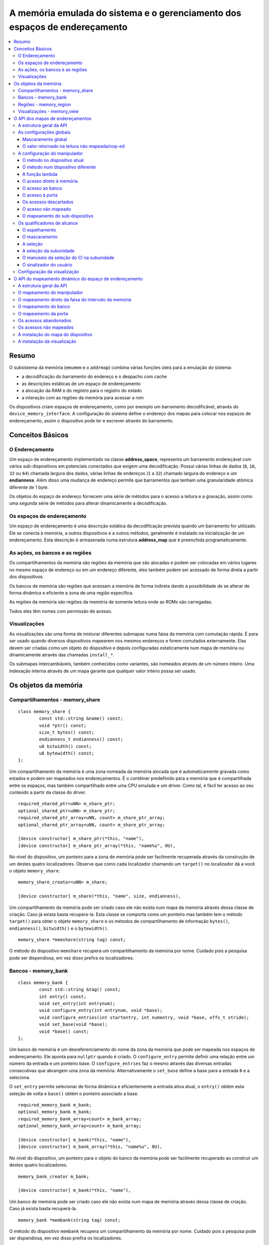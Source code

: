.. raw:: latex

	\clearpage

A memória emulada do sistema e o gerenciamento dos espaços de endereçamento
===========================================================================

.. contents:: :local:

Resumo
------

O subsistema da memória (``emumem`` e o ``addrmap``) combina várias
funções úteis para a emulação do sistema:

* a decodificação do barramento do endereço e o despacho com cache
* as descrições estáticas de um espaço de endereçamento
* a alocação da RAM e do registro para o registro do estado
* a interação com as regiões da memória para acessar a rom

Os dispositivos criam espaços de endereçamento, como por exemplo um
barramento decodificável, através do ``device_memory_interface``.  A
configuração do sistema define o endereço dos mapas para colocar nos
espaços de endereçamento, assim o dispositivo pode ler e escrever
através do barramento.

Conceitos Básicos
-----------------

O Endereçamento
~~~~~~~~~~~~~~~

Um espaço de endereçamento implementado na classe **address_space**,
representa um barramento endereçável com vários sub-dispositivos em
potenciais conectados que exigem uma decodificação. Possui várias linhas
de dados (``8``, ``16``, ``32`` ou ``64``) chamada largura dos dados,
várias linhas de endereços (``1`` a ``32``) chamado largura do endereço
e um **endianness**. Além disso uma mudança de endereço permite que
barramentos que tenham uma granularidade atômica diferente de 1 byte.

Os objetos do espaço de endereço fornecem uma série de métodos para o
acesso a leitura e a gravação, assim como uma segunda série de métodos
para alterar dinamicamente a decodificação.


Os espaços de endereçamento
~~~~~~~~~~~~~~~~~~~~~~~~~~~

Um espaço de endereçamento é uma descrição estática da decodificação
prevista quando um barramento for utilizado. Ele se conecta à memória,
a outros dispositivos e a outros métodos, geralmente é instalado na
inicialização de um endereçamento. Esta descrição é armazenada numa
estrutura **address_map** que é preenchida programaticamente.


As ações, os bancos e as regiões
~~~~~~~~~~~~~~~~~~~~~~~~~~~~~~~~

Os compartilhamentos da memória são regiões da memória que são alocadas
e podem ser colocadas em vários lugares no mesmo espaço de endereço ou
em um endereço diferente, eles também podem ser acessado de forma direta
a partir dos dispositivos.

Os bancos de memória são regiões que acessam a memória de forma indireta
dando a possibilidade de se alterar de forma dinâmica e eficiente a zona
de uma região específica.

As regiões da memória são regiões da memória de somente leitura onde as
ROMs são carregadas.

Todos eles têm nomes com permissão de acesso.

Visualizações
~~~~~~~~~~~~~

As visualizações são uma forma de misturar diferentes submapas numa
faixa da memória com comutação rápida. É para ser usado quando diversos
dispositivos mapearem nos mesmos endereços e forem comutados
externamente. Elas devem ser criadas como um objeto do dispositivo e
depois configuradas estaticamente num mapa de memória ou dinamicamente
através das chamadas ``install_*``.

Os submapas intercambiáveis, também conhecidos como variantes, são
nomeados através de um número inteiro. Uma indexação interna através de
um mapa garante que qualquer valor inteiro possa ser usado.


.. raw:: latex

	\clearpage

Os objetos da memória
---------------------

Compartilhamentos - memory_share
~~~~~~~~~~~~~~~~~~~~~~~~~~~~~~~~

::

	class memory_share {
		const std::string &name() const;
		void *ptr() const;
		size_t bytes() const;
		endianness_t endianness() const;
		u8 bitwidth() const;
		u8 bytewidth() const;
	};

Um compartilhamento da memória é uma zona nomeada da memória alocada que
é automaticamente gravada como estados e podem ser mapeados nos
endereçamentos. É o contêiner predefinido para a memória que é
compartilhada entre os espaços, mas também compartilhado entre uma CPU
emulada e um driver.  Como tal, é fácil ter acesso ao seu conteúdo a
partir da classe do driver.

::

	required_shared_ptr<uNN> m_share_ptr;
	optional_shared_ptr<uNN> m_share_ptr;
	required_shared_ptr_array<uNN, count> m_share_ptr_array;
	optional_shared_ptr_array<uNN, count> m_share_ptr_array;
	
	[device constructor] m_share_ptr(*this, "name"),
	[device constructor] m_share_ptr_array(*this, "name%u", 0U),

No nível do dispositivo, um ponteiro para a zona de memória pode ser
facilmente recuperada através da construção de um destes quatro
localizadores. Observe que como cada localizador chamando um
``target()`` no localizador dá a você o objeto ``memory_share``.

::

	memory_share_creator<uNN> m_share;
	
	[device constructor] m_share(*this, "name", size, endianness),

Um compartilhamento da memória pode ser criado caso ele não exista num
mapa da memória através dessa classe de criação. Caso já exista basta
recupera-la. Esta classe se comporta como um ponteiro mas também tem o
método ``target()`` para obter o objeto ``memory_share`` e os métodos de
compartilhamento de informação ``bytes()``, ``endianness()``,
``bitwidth()`` e o ``bytewidth()``.

::

	memory_share *memshare(string tag) const;

O método do dispositivo ``memshare`` recupera um compartilhamento da
memória por nome.  Cuidado pois a pesquisa pode ser dispendiosa, em vez
disso prefira os localizadores.

.. raw:: latex

	\clearpage

Bancos - memory_bank
~~~~~~~~~~~~~~~~~~~~

::

	class memory_bank {
		const std::string &tag() const;
		int entry() const;
		void set_entry(int entrynum);
		void configure_entry(int entrynum, void *base);
		void configure_entries(int startentry, int numentry, void *base, offs_t stride);
		void set_base(void *base);
		void *base() const;
	};

Um banco de memória é um desreferenciamento do nome da zona da memória
que pode ser mapeada nos espaços de endereçamento.  Ele aponta para
``nullptr`` quando é criado. O ``configure_entry`` permite definir uma
relação entre um número da entrada e um ponteiro base. O
``configure_entries`` faz o mesmo através das diversas entradas
consecutivas que abrangem uma zona da memória. Alternativamente o
``set_base`` define a base para a entrada ``0`` e a seleciona.

O ``set_entry`` permite selecionar de forma dinâmica e eficientemente
a entrada ativa atual, o ``entry()`` obtém esta seleção de volta e
``base()`` obtém o ponteiro associado a base.

::

	required_memory_bank m_bank;
	optional_memory_bank m_bank;
	required_memory_bank_array<count> m_bank_array;
	optional_memory_bank_array<count> m_bank_array;
	
	[device constructor] m_bank(*this, "name"),
	[device constructor] m_bank_array(*this, "name%u", 0U),

No nível do dispositivo, um ponteiro para o objeto do banco da memória
pode ser facilmente recuperado ao construir um destes quatro
localizadores.

::

	memory_bank_creator m_bank;
	
	[device constructor] m_bank(*this, "name"),

Um banco de memória pode ser criado caso ele não exista num mapa de
memória através dessa classe de criação. Caso já exista basta
recuperá-la.

::

	memory_bank *membank(string tag) const;

O método do dispositivo ``membank`` recupera um compartilhamento da
memória por nome.  Cuidado pois a pesquisa pode ser dispendiosa, em vez
disso prefira os localizadores.

.. raw:: latex

	\clearpage

Regiões - memory_region
~~~~~~~~~~~~~~~~~~~~~~~

::

	class memory_region {
		u8 *base();
		u8 *end();
		u32 bytes() const;
		const std::string &name() const;
		endianness_t endianness() const;
		u8 bitwidth() const;
		u8 bytewidth() const;
		u8 &as_u8(offs_t offset = 0);
		u16 &as_u16(offs_t offset = 0);
		u32 &as_u32(offs_t offset = 0);
		u64 &as_u64(offs_t offset = 0);
	}

Uma região é usada para armazenar dados de somente leitura, como as ROMs
ou o resultado das descriptografias fixadas. O seu conteúdo não são
salvos, é por isso que eles não devem ser gravado a partir do sistema
emulado. Eles na realidade não possuem uma largura intrínseca
(``base()`` sempre retorna um ``u8 *``), que é histórico e praticamente
impossível de consertar neste ponto.  Os métodos ``as_*`` permitem
acessá-los a partir de uma determinada largura.

::

	required_memory_region m_region;
	optional_memory_region m_region;
	required_memory_region_array<count> m_region_array;
	optional_memory_region_array<count> m_region_array;
	
	[device constructor] m_region(*this, "name"),
	[device constructor] m_region_array(*this, "name%u", 0U),

No nível do dispositivo, um ponteiro para o objeto da região da memória
pode ser facilmente recuperado através da construção de um destes quatro
localizadores.

::

	memory_region *memregion(string tag) const;

O método do dispositivo ``memregion`` recupera um compartilhamento da
memória por nome. Cuidado pois a pesquisa pode ser dispendiosa, em vez
disso prefira os localizadores.

.. raw:: latex

	\clearpage

Visualizações - memory_view
~~~~~~~~~~~~~~~~~~~~~~~~~~~

::

    class memory_view {
        memory_view(device_t &device, std::string name);
        memory_view_entry &operator[](int slot);

        void select(int entry);
        void disable();

        const std::string &name() const;
    }

Uma visualização permite alternar parte de um mapa de memória entre
diversas possibilidades ou mesmo desabilitá-lo completamente para ver o
que estava lá antes. Ele é criado como um objeto do dispositivo.

::

    memory_view m_view;

    [device constructor] m_view(*this, "name"),

Então será configurado através da API do mapa de endereços ou
dinamicamente. Durante a execução uma quantidade de variantes podem ser
selecionadas utilizando o método ``select`` ou a visualização pode ser
desativada utilizando o método ``disable``. Uma visualização desativada
pode ser reativada a qualquer momento.


.. raw:: latex

	\clearpage

O API dos mapas de endereçamentos
---------------------------------

A estrutura geral da API
~~~~~~~~~~~~~~~~~~~~~~~~

Um espaço de endereçamento é um método onde um dispositivo que preenche
a estrutura de um **address_map** geralmente chamada de **mapa**,
passada através de uma referência. O método então pode definir alguma
configuração global através de métodos específicos e em seguida,
oferecer as entradas orientadas para o intervalo de endereços que
indicam o que deve acontecer quando um intervalo específico for
acessado.

A sintaxe geral para as entradas utiliza um método de encadeamento:

::

	map(start, end).handler(...).handler_qualifier(...).range_qualifier();

Os valores ``start`` e ``end`` definem o intervalo, o bloco ``handler()`` define
como o acesso é tratado, o bloco ``handler_qualifier()`` determina
alguns aspectos do manipulador (como o compartilhamento da memória, por exemplo) e o
O bloco ``range_qualifier()`` refina o intervalo (o espelhamento, o mascaramento, o byte
a seleção...).

O mapa segue um princípio do "o último ganha", onde o último é
selecionado quando vários manipuladores correspondem a um determinado
endereço.


As configurações globais
~~~~~~~~~~~~~~~~~~~~~~~~

Mascaramento global
'''''''''''''''''''

::

	map.global_mask(offs_t mask);

Permite indicar uma máscara que será aplicada em todos os endereços
quando acessar o espaço onde o mapa estiver instalado.


O valor retornado na leitura não mapeada/nop-ed
'''''''''''''''''''''''''''''''''''''''''''''''

::

	map.unmap_value_low();
	map.unmap_value_high();
	map.unmap_value(u8 value);

Define o valor para retornar nas leituras para um endereço não mapeado
ou sem saída. Low significa ``0``, high ``~0``.

.. raw:: latex

	\clearpage

A configuração do manipulador
~~~~~~~~~~~~~~~~~~~~~~~~~~~~~

O método no dispositivo atual
'''''''''''''''''''''''''''''

::

	(...).r(FUNC(my_device::read_method))
	(...).w(FUNC(my_device::write_method))
	(...).rw(FUNC(my_device::read_method), FUNC(my_device::write_method))
	
	uNN my_device::read_method(address_space &space, offs_t offset, uNN mem_mask)
	uNN my_device::read_method(address_space &space, offs_t offset)
	uNN my_device::read_method(address_space &space)
	uNN my_device::read_method(offs_t offset, uNN mem_mask)
	uNN my_device::read_method(offs_t offset)
	uNN my_device::read_method()
	
	void my_device::write_method(address_space &space, offs_t offset, uNN data, uNN mem_mask)
	void my_device::write_method(address_space &space, offs_t offset, uNN data)
	void my_device::write_method(address_space &space, uNN data)
	void my_device::write_method(offs_t offset, uNN data, uNN mem_mask)
	void my_device::write_method(offs_t offset, uNN data)
	void my_device::write_method(uNN data)

Define um método do dispositivo ou driver atual para ler, escrever ou
ambos na entrada atual.  O protótipo do método pode levar diversas
formas que tornam alguns elementos opcionais.  uNN representa ``u8``,
``u16``, ``u32`` ou ``u64`` dependendo da largura dos dados do
manipulador. O manipulador pode ser menos largo do que o próprio
barramento (por exemplo, um dispositivo de 8 bits num barramento com
32 bits).

O offset informado é criado a partir do endereço de acesso.  Começa com
zero no início do intervalo com incrementos para cada unidade ``uNN``.
Um manipulador ``u8`` obterá um offset em bytes, um ``u32`` em ``words``
duplas. O ``mem_mask`` tem os seus bits definidos onde os acessadores de
fato fazem a condução do bit. Geralmente é construído em unidades de
byte, porém em alguns casos dos CIs das portas de E/S com os registros
de direção por bit, a resolução pode estar no nível de bits.


O método num dispositivo diferente
''''''''''''''''''''''''''''''''''

::

	(...).r(m_other_device, FUNC(other_device::read_method))
	(...).r("other-device-tag", FUNC(other_device::read_method))
	(...).w(m_other_device, FUNC(other_device::write_method))
	(...).w("other-device-tag", FUNC(other_device::write_method))
	(...).rw(m_other_device, FUNC(other_device::read_method), FUNC(other_device::write_method))
	(...).rw("other-device-tag", FUNC(other_device::read_method), FUNC(other_device::write_method))

Define um método de um outro dispositivo, designado através de um
localizador (``required_device`` ou ``optional_device``) ou sua tag,
para ler, escrever ou ambos na entrada atual.

.. raw:: latex

	\clearpage

A função lambda
'''''''''''''''

::

	(...).lr{8,16,32,64}(NAME([...](address_space &space, offs_t offset, uNN mem_mask) -> uNN { ... }))
	(...).lr{8,16,32,64}([...](address_space &space, offs_t offset, uNN mem_mask) -> uNN { ... }, "name")
	(...).lw{8,16,32,64}(NAME([...](address_space &space, offs_t offset, uNN data, uNN mem_mask) -> void { ... }))
	(...).lw{8,16,32,64}([...](address_space &space, offs_t offset, uNN data, uNN mem_mask) -> void { ... }, "name")
	(...).lrw{8,16,32,64}(NAME(read), NAME(write))
	(...).lrw{8,16,32,64}(read, "name_r", write, "name_w")

Define um lambda que é chamada durante a leitura, a gravação ou em
ambos. O protótipo lambda pode ser qualquer um dos 6 métodos
disponíveis.  Um pode ou utilizar ``FUNC()`` sobre toda a lambda ou
informar um nome após a definição da lambda. O número é a largura de
dados do acesso, como o ``NN`` por exemplo.


O acesso direto à memória
'''''''''''''''''''''''''

::

	(...).rom()
	(...).writeonly()
	(...).ram()

Seleciona uma faixa do intervalo para acessar uma zona da memória como
somente leitura (read-only), somente gravação (write-only) ou leitura e
gravação (read-write) respectivamente. Qualificadores específicos do
manipulador permite dizer onde esta zona da memória deveria estar.
Existem dois casos onde não qualificador é aceitável:

* ``ram()`` dá uma zona ram anônima não acessível fora do
  espaço de endereçamento.

* ``rom()`` quando o mapa da memória é utilizado num ``AS_PROGRAM``
  do espaço do dispositivo (CPU) cujos nomes também sejam o nome de uma
  região.
  Em seguida, a zona da memória aponta para essa região no offset
  correspondente ao início da zona.

::

	(...).rom().region("name", offset)

O qualificador da região permite fazer um ponto somente leitura da zona
para o conteúdo de uma determinada região num determinado offset.

::

	(...).rom().share("name")
	(...).writeonly.share("name")
	(...).ram().share("name")

O qualificador de compartilhamento permite fazer o ponto da zona para
uma região da memória compartilhada definida através do seu nome. Caso a
região esteja presente em diversos espaços o endianness deve
corresponder caso o tamanho, a largura do barramento e se o barramento
tiver mais do que um byte de largura.


O acesso ao banco
'''''''''''''''''

::

	(...).bankr("name")
	(...).bankw("name")
	(...).bankrw("name")

Define a faixa do intervalo para apontar para o conteúdo de um banco que
é lido, escrito ou em modo de leitura e escrita.


O acesso à porta
''''''''''''''''

::

	(...).portr("name")
	(...).portw("name")
	(...).portrw("name")

Define a faixa do intervalo para apontar para uma porta de E/S.


Os acessos descartados
''''''''''''''''''''''

::

	(...).nopr()
	(...).nopw()
	(...).noprw()

Define a faixa do intervalo para descartar o acesso sem registrar o log.
Durante a leitura, um valor não mapeado é retornado.


O acesso não mapeado
''''''''''''''''''''

::

	(...).unmapr()
	(...).unmapw()
	(...).unmaprw()

Define a faixa do intervalo para descartar o acesso com registro no log.
Durante a leitura, um valor não mapeado é retornado.


O mapeamento do sub-dispositivo
'''''''''''''''''''''''''''''''

::

	(...).m(m_other_device, FUNC(other_device::map_method))
	(...).m("other-device-tag", FUNC(other_device::map_method))

Inclui um submapa definido pelo dispositivo. O início da faixa do
intervalo indica onde termina o endereço zero do submapa, e o fim do
intervalo corta o submapa caso seja necessário. Observe que os
qualificadores do intervalo (definidos posteriormente) se aplicam.

Atualmente, apenas manipuladores são permitidos nos submapas e não nas
regiões da memória ou nos bancos.


Os qualificadores de alcance
~~~~~~~~~~~~~~~~~~~~~~~~~~~~

O espelhamento
''''''''''''''

::

	(...).mirror(mask)

Duplica o intervalo nos endereços que estiverem acessíveis, definindo
qualquer um dos 1 bits presentes na máscara. Por exemplo, um intervalo
``0-0x1f`` com um espelho ``0x300`` estará presente em ``0-0x1f``,
``0x100-0x11f``, ``0x200-0x21f`` e ``0x300-0x31f``. Os endereços
informados para o manipulador permanecem no intervalo ``0-0x1f``, os
bits do espelho não são vistos.


O mascaramento
''''''''''''''

::

	(...).mask(mask)

Válido apenas com os manipuladores, o endereço será mascarado com a
máscara antes de ser passado para o manipulador.


A seleção
'''''''''

::

	(...).select(mask)

Válido apenas com manipuladores, a faixa do intervalo será espelhado com
espelho, mas os bits de endereçamento do espelho serão mantidos no
offset informado para o manipulador quando for chamado. Isso é útil para
os dispositivos como o CI de áudio onde os bits mais baixos do
endereçamento selecionam uma função e os bits mais altos um número da
voz.


A seleção da subunidade
'''''''''''''''''''''''

::

	(...).umask16(16-bits mask)
	(...).umask32(32-bits mask)
	(...).umask64(64-bits mask)

Válido apenas com manipuladores e submapas, seleciona quais as linhas
dos dados do barramento estão realmente conectados ao manipulador ou aos
dispositivos.  O dispositivo atual deve ser um múltiplo de um byte, por
exemplo, a máscara é uma série de ``00`` e ``ff``.  O offset será
ajustado de acordo, de modo que a diferença de 1 significa a próxima
unidade manuseada no acesso.

**CASO** a máscara seja mais estreita do que a largura do barramento, a
máscara será replicada nas linhas superiores.


O manuseio da seleção do CI na subunidade
'''''''''''''''''''''''''''''''''''''''''

::

	(...).cselect(16/32/64)

Quando um dispositivo está conectado na parte do barramento, como um
byte num barramento de 16 bits, o manipulador do destino só é ativado
quando essa parte for de fato acessada.  Em alguns casos o acesso do
byte num barramento de 16-bits 68000 o hardware atual verifica apenas o
word do endereço e não se o byte correto é acessado.  O ``cswidth``
permite informar a memória do sistema para acionar o manipulador caso
uma parte mais ampla do barramento seja acessada.
O parâmetro é a largura do gatilho (seria ``16`` no caso do 68000).


O sinalizador do usuário
''''''''''''''''''''''''

::

	(...).flags(16-bits mask)

Este parâmetro permite que o usuário defina os sinalizadores no
manipulador e que podem então ser recuperadas através do acesso de um
dispositivo, alterando o seu comportamento. Um exemplo da utilização do
``i960`` que marca dessa maneira as regiões de risco (elas têm um
suporte específico a nível de hardware).

Configuração da visualização
~~~~~~~~~~~~~~~~~~~~~~~~~~~~

::

   map(start, end).view(m_view);
   m_view[0](start1, end1).[...];

Uma visualização é configurada num mapa de endereços com o método de
visualização. O único qualificador aceito é o espelho. A versão
"desativada" da visualização incluirá o que estava na faixa antes da
configuração da visualização.

As diferentes variantes são configuradas através da indexação da
visualização com o número da variante e da criação de uma entrada da
maneira usual. As entradas dentro de uma variante devem permanecer
dentro do limite. Não há outras restrições adicionais. O conteúdo de uma
variante, por padrão é o que estava lá antes, por exemplo, o conteúdo da
vista desabilitada, e então a configuração permite anular parte ou a
totalidade dela.

As variantes só podem ser configuradas uma vez que a própria
visualização tenha sido configurada com o método ``view``.

Uma visualização só pode ser colocada num mapa de endereços e em
apenas uma posição. Caso várias visualizações tenham o mesmo conteúdo ou
similar, lembre-se que a criação de um mapa não é mais do que uma
chamada do método e a criação de um segundo método para configurar uma
visualização é perfeitamente razoável. Uma visualização é do tipo
``memory_view`` e uma entrada indexada (por exemplo, uma variante para
configuração) é do tipo ``memory_view::memory_view_entry &``.

Uma visualização pode ser instalada em outra visualização mas não se
esqueça que uma visualização pode ser instalada apenas uma vez. Uma
visualização também pode fazer parte do "que estava lá antes".

.. raw:: latex

	\clearpage

O API do mapeamento dinâmico do espaço de endereçamento
-------------------------------------------------------

A estrutura geral da API
~~~~~~~~~~~~~~~~~~~~~~~~

Uma série de métodos permite alterar a decodificação do barramento de um
espaço de endereçamento em tempo real.  Eles são poderosos, porém têm
alguns problemas:

* Alterando os mapeamentos de forma repetida pode causar lentidão
* O estado do espaço do endereçamento não é registrado nos estados
  salvos, portanto, deve ser reconstruído após o carregamento do estado
* Podem ser ocultados em qualquer lugar, em vez de agrupados num mapa
  do endereçamento, que pode ser menos legível

Os métodos em vez de decompor as informações no manipulador, o
qualificador do manipulador e a faixa do intervalo do qualificador os
coloca todos juntos como parâmetros do método. Para tornar as coisas um
pouco mais legíveis, muitos deles são opcionais, porém, os opcionais
sendo escritos em itálico.


O mapeamento do manipulador
~~~~~~~~~~~~~~~~~~~~~~~~~~~

::

	uNN my_device::read_method(address_space &space, offs_t offset, uNN mem_mask)
	uNN my_device::read_method_m(address_space &space, offs_t offset)
	uNN my_device::read_method_mo(address_space &space)
	uNN my_device::read_method_s(offs_t offset, uNN mem_mask)
	uNN my_device::read_method_sm(offs_t offset)
	uNN my_device::read_method_smo()
	
	void my_device::write_method(address_space &space, offs_t offset, uNN data, uNN mem_mask)
	void my_device::write_method_m(address_space &space, offs_t offset, uNN data)
	void my_device::write_method_mo(address_space &space, uNN data)
	void my_device::write_method_s(offs_t offset, uNN data, uNN mem_mask)
	void my_device::write_method_sm(offs_t offset, uNN data)
	void my_device::write_method_smo(uNN data)
	
	readNN_delegate   (device, FUNC(read_method)) 
	readNNm_delegate  (device, FUNC(read_method_m)) 
	readNNmo_delegate (device, FUNC(read_method_mo)) 
	readNNs_delegate  (device, FUNC(read_method_s)) 
	readNNsm_delegate (device, FUNC(read_method_sm)) 
	readNNsmo_delegate(device, FUNC(read_method_smo)) 
	
	writeNN_delegate   (device, FUNC(write_method)) 
	writeNNm_delegate  (device, FUNC(write_method_m)) 
	writeNNmo_delegate (device, FUNC(write_method_mo)) 
	writeNNs_delegate  (device, FUNC(write_method_s)) 
	writeNNsm_delegate (device, FUNC(write_method_sm)) 
	writeNNsmo_delegate(device, FUNC(write_method_smo)) 


.. raw:: latex

	\clearpage

Para ser adicionado a um mapa, um método chama e o dispositivo é chamado
para serem agrupados no tipo delegado de forma apropriada. São 12
tipos, para a leitura, para a escrita e para todos os seis protótipos
possíveis.
Observe que como todos os delegados, eles também podem envolver lambdas.

::

	space.install_read_handler(addrstart, addrend, read_delegate, unitmask, cswidth, flags)
	space.install_read_handler(addrstart, addrend, addrmask, addrmirror, addrselect, read_delegate, unitmask, cswidth, flags)
	space.install_write_handler(addrstart, addrend, write_delegate, unitmask, cswidth, flags)
	space.install_write_handler(addrstart, addrend, addrmask, addrmirror, addrselect, write_delegate, unitmask, cswidth, flags)
	space.install_readwrite_handler(addrstart, addrend, read_delegate, write_delegate, unitmask, cswidth, flags)
	space.install_readwrite_handler(addrstart, addrend, addrmask, addrmirror, addrselect, read_delegate, write_delegate, unitmask, cswidth, flags)

Estes seis métodos permitem instalar manipuladores empacotados num
espaço de endereçamento em tempo real, seja plano, com máscara, *mirror*
(espelho) e *select* (seleção). No caso de leitura e escrita, ambos os
delegados devem ter o mesmo tipo (coisa ``smo``) para evitar uma
explosão combinatória dos tipos dos métodos. Os argumentos ``unitmask``,
``cswidth`` e ``flags`` são opcionais.

O mapeamento direto da faixa do intervalo da memória
~~~~~~~~~~~~~~~~~~~~~~~~~~~~~~~~~~~~~~~~~~~~~~~~~~~~

::

	space.install_rom(addrstart, addrend, void *pointer)
	space.install_rom(addrstart, addrend, addrmirror, void *pointer)
	space.install_rom(addrstart, addrend, addrmirror, flags, void *pointer)
	space.install_writeonly(addrstart, addrend, void *pointer)
	space.install_writeonly(addrstart, addrend, addrmirror, void *pointer)
	space.install_writeonly(addrstart, addrend, addrmirror, flags, void *pointer)
	space.install_ram(addrstart, addrend, void *pointer)
	space.install_ram(addrstart, addrend, addrmirror, void *pointer)
	space.install_ram(addrstart, addrend, addrmirror, flags, void *pointer)

Instala um bloco de memória num espaço do endereço com ou sem espelho e
sinalização. A ``_rom`` é somente leitura, a ``_ram`` é leitura e
escrita, ``_writeonly`` é somente gravação. O ponteiro não deve ser
nulo, este método não aloca memória.

O mapeamento do banco
~~~~~~~~~~~~~~~~~~~~~

::

	space.instal_read_bank(addrstart, addrend, memory_bank *bank)
	space.install_read_bank(addrstart, addrend, addrmirror, memory_bank *bank)
	space.install_read_bank(addrstart, addrend, addrmirror, flags, memory_bank *bank)
	space.install_write_bank(addrstart, addrend, memory_bank *bank)
	space.install_write_bank(addrstart, addrend, addrmirror, memory_bank *bank)
	space.install_write_bank(addrstart, addrend, addrmirror, flags, memory_bank *bank)
	space.install_readwrite_bank(addrstart, addrend, memory_bank *bank)
	space.install_readwrite_bank(addrstart, addrend, addrmirror, memory_bank *bank)
	space.install_readwrite_bank(addrstart, addrend, addrmirror, flags, memory_bank *bank)

Num espaço de endereçamento, instala um banco já existente da memória
para leitura, gravação ou ambos.

O mapeamento da porta
~~~~~~~~~~~~~~~~~~~~~

::

	space.install_read_port(addrstart, addrend, const char *rtag)
	space.install_read_port(addrstart, addrend, addrmirror, const char *rtag)
	space.install_read_port(addrstart, addrend, addrmirror, flags, const char *rtag)
	space.install_write_port(addrstart, addrend, const char *wtag)
	space.install_write_port(addrstart, addrend, addrmirror, const char *wtag)
	space.install_write_port(addrstart, addrend, addrmirror, flags, const char *wtag)
	space.install_readwrite_port(addrstart, addrend, const char *rtag, const char *wtag)
	space.install_readwrite_port(addrstart, addrend, addrmirror, const char *rtag, const char *wtag)
	space.install_readwrite_port(addrstart, addrend, addrmirror, flags, const char *rtag, const char *wtag)

Instala portas através de um nome para leitura, a gravação ou ambas.

Os acessos abandonados
~~~~~~~~~~~~~~~~~~~~~~

::

	space.nop_read(addrstart, addrend, addrmirror, flags)
	space.nop_write(addrstart, addrend, addrmirror, flags)
	space.nop_readwrite(addrstart, addrend, addrmirror, flags)

Descarta os acessos para uma faixa do intervalo determinado com um
espelho opcional.

Os acessos não mapeados
~~~~~~~~~~~~~~~~~~~~~~~

::

    space.unmap_read(addrstart, addrend, addrmirror, flags)
    space.unmap_write(addrstart, addrend, addrmirror, flags)
    space.unmap_readwrite(addrstart, addrend, addrmirror, flags)

Desfaz o mapeamento dos acessos (por exemplo, faz o registro log do
acesso como não mapeado) para uma determinada faixa do intervalo com
espelho opcional e sinalização.

A instalação do mapa do dispositivo
~~~~~~~~~~~~~~~~~~~~~~~~~~~~~~~~~~~

::

	space.install_device(addrstart, addrend, device, map, *unitmask*, *cswidth*)

Instala um endereço do dispositivo com um espaço de endereçamento num
determinado espaço. Os argumentos ``unitmask``, ``cswidth`` e ``flags``
são opcionais.

A instalação da visualização
~~~~~~~~~~~~~~~~~~~~~~~~~~~~

::

	space.install_view(addrstart, addrend, view)
	space.install_view(addrstart, addrend, addrmirror, view)

	view[0].install...

Instala uma visualização num determinado espaço. Isto só pode ser feito
uma vez e em apenas um espaço e a visualização não deve ter sido
configurada antes através da API do espaço de endereços. Uma vez
instalada a visualização pode ser selecionada através de indexação para
chamar um método de mapeamento dinâmico sobre ela.

Uma visualização pode ser instalada numa variante de outra
visualização sem problemas com a única restrição usual de uma única
instalação.

